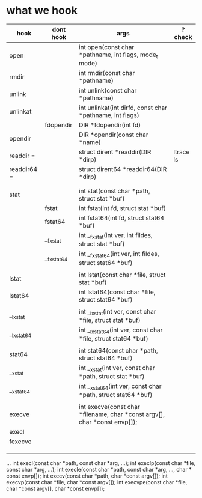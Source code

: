 

* what we hook

| hook        | dont hook  | args                                                                       | ? check   |
|-------------+------------+----------------------------------------------------------------------------+-----------|
| open        |            | int open(const char *pathname, int flags, mode_t mode)                     |           |
| rmdir       |            | int rmdir(const char *pathname)                                            |           |
| unlink      |            | int unlink(const char *pathname)                                           |           |
| unlinkat    |            | int unlinkat(int dirfd, const char *pathname, int flags)                   |           |
|             | fdopendir  | DIR *fdopendir(int fd)                                                     |           |
| opendir     |            | DIR *opendir(const char *name)                                             |           |
| readdir   = |            | struct dirent *readdir(DIR *dirp)                                          | ltrace ls |
| readdir64 = |            | struct dirent64 *readdir64(DIR *dirp)                                      |           |
|             |            |                                                                            |           |
|             |            |                                                                            |           |
| stat        |            | int stat(const char *path, struct stat *buf)                               |           |
|             | fstat      | int fstat(int fd, struct stat *buf)                                        |           |
|             | fstat64    | int fstat64(int fd, struct stat64 *buf)                                    |           |
|             | __fxstat   | int __fxstat(int ver, int fildes, struct stat *buf)                        |           |
|             | __fxstat64 | int __fxstat64(int ver, int fildes, struct stat64 *buf)                    |           |
|             |            |                                                                            |           |
| lstat       |            | int lstat(const char *file, struct stat *buf)                              |           |
| lstat64     |            | int lstat64(const char *file, struct stat64 *buf)                          |           |
|             |            |                                                                            |           |
| __lxstat    |            | int __lxstat(int ver, const char *file, struct stat *buf)                  |           |
| __lxstat64  |            | int __lxstat64(int ver, const char *file, struct stat64 *buf)              |           |
|             |            |                                                                            |           |
| stat64      |            | int stat64(const char *path, struct stat64 *buf)                           |           |
| __xstat     |            | int __xstat(int ver, const char *path, struct stat *buf)                   |           |
| __xstat64   |            | int __xstat64(int ver, const char *path, struct stat64 *buf)               |           |
|             |            |                                                                            |           |
| execve      |            | int execve(const char *filename, char *const argv[],  char *const envp[]); |           |
| execl       |            |                                                                            |           |
| fexecve     |            |                                                                            |           |
|             |            |                                                                            |           |
|             |            |                                                                            |           |
|             |            |                                                                            |           |

...
       int execl(const char *path, const char *arg, ...);
       int execlp(const char *file, const char *arg, ...);
       int execle(const char *path, const char *arg,
                  ..., char * const envp[]);
       int execv(const char *path, char *const argv[]);
       int execvp(const char *file, char *const argv[]);
       int execvpe(const char *file, char *const argv[],
                   char *const envp[]);
